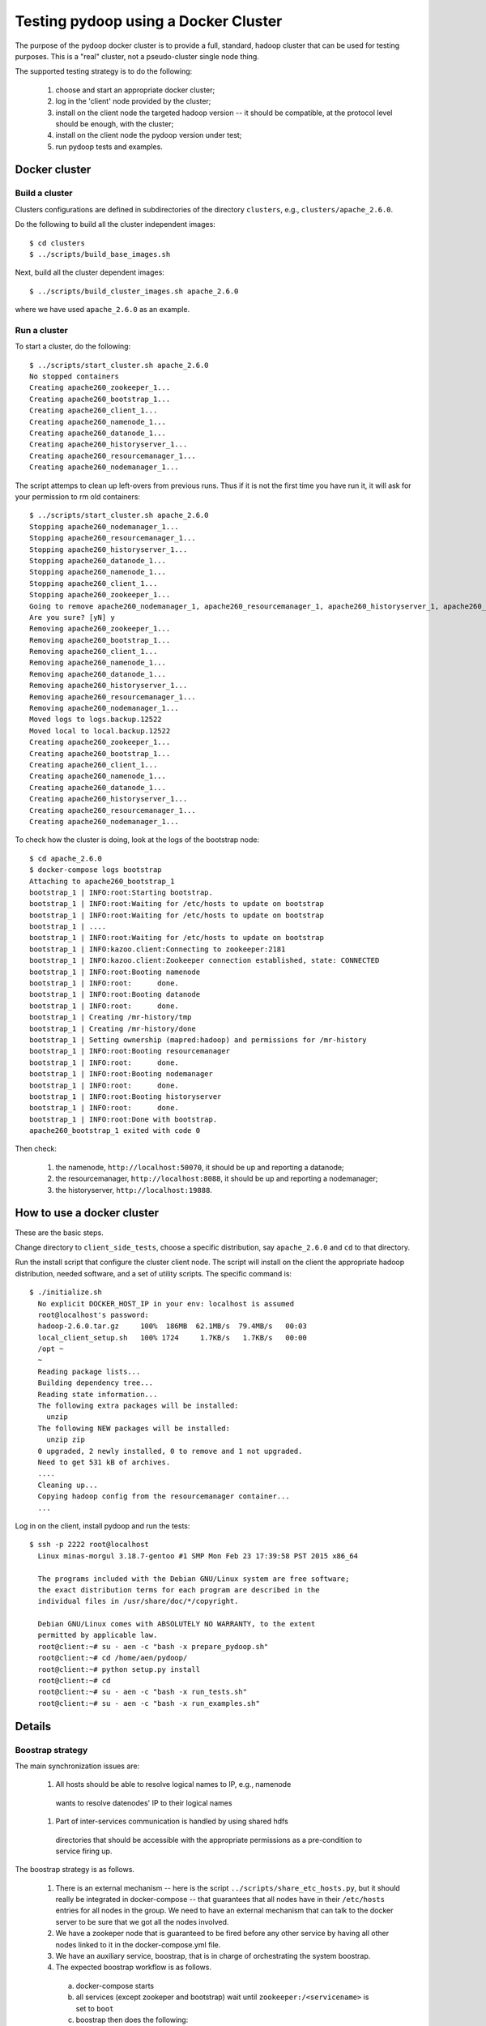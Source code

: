 Testing pydoop using a Docker Cluster
=====================================

The purpose of the pydoop docker cluster is to provide a full, standard, hadoop
cluster that can be used for testing purposes. This is a "real" cluster, not a
pseudo-cluster single node thing.

The supported testing strategy is to do the following:

 #. choose and start an appropriate docker cluster;
 #. log in the 'client' node provided by the cluster;
 #. install on the client node the targeted hadoop version -- it should be
    compatible, at the protocol level should be enough, with the cluster;
 #. install on the client node the pydoop version under test;
 #. run pydoop tests and examples.


Docker cluster
--------------

Build a cluster
;;;;;;;;;;;;;;;

Clusters configurations are defined in subdirectories of the directory
``clusters``, e.g., ``clusters/apache_2.6.0``.

Do the following to build all the cluster independent images::

  $ cd clusters
  $ ../scripts/build_base_images.sh
  
Next, build all the cluster dependent images::

  $ ../scripts/build_cluster_images.sh apache_2.6.0

where we have used ``apache_2.6.0`` as an example.


Run a cluster
;;;;;;;;;;;;;

To start a cluster, do the following::

  $ ../scripts/start_cluster.sh apache_2.6.0
  No stopped containers
  Creating apache260_zookeeper_1...
  Creating apache260_bootstrap_1...
  Creating apache260_client_1...
  Creating apache260_namenode_1...
  Creating apache260_datanode_1...
  Creating apache260_historyserver_1...
  Creating apache260_resourcemanager_1...
  Creating apache260_nodemanager_1...

The script attemps to clean up left-overs from previous runs. Thus if it is not
the first time you have run it, it will ask for your permission to rm old containers::

  $ ../scripts/start_cluster.sh apache_2.6.0
  Stopping apache260_nodemanager_1...
  Stopping apache260_resourcemanager_1...
  Stopping apache260_historyserver_1...
  Stopping apache260_datanode_1...
  Stopping apache260_namenode_1...
  Stopping apache260_client_1...
  Stopping apache260_zookeeper_1...
  Going to remove apache260_nodemanager_1, apache260_resourcemanager_1, apache260_historyserver_1, apache260_client_1, apache260_datanode_1, apache260_namenode_1, apache260_bootstrap_1, apache260_zookeeper_1
  Are you sure? [yN] y
  Removing apache260_zookeeper_1...
  Removing apache260_bootstrap_1...
  Removing apache260_client_1...
  Removing apache260_namenode_1...
  Removing apache260_datanode_1...
  Removing apache260_historyserver_1...
  Removing apache260_resourcemanager_1...
  Removing apache260_nodemanager_1...
  Moved logs to logs.backup.12522
  Moved local to local.backup.12522
  Creating apache260_zookeeper_1...
  Creating apache260_bootstrap_1...
  Creating apache260_client_1...
  Creating apache260_namenode_1...
  Creating apache260_datanode_1...
  Creating apache260_historyserver_1...
  Creating apache260_resourcemanager_1...
  Creating apache260_nodemanager_1...


To check how the cluster is doing, look at the logs of the bootstrap node::

  $ cd apache_2.6.0
  $ docker-compose logs bootstrap
  Attaching to apache260_bootstrap_1
  bootstrap_1 | INFO:root:Starting bootstrap.
  bootstrap_1 | INFO:root:Waiting for /etc/hosts to update on bootstrap
  bootstrap_1 | INFO:root:Waiting for /etc/hosts to update on bootstrap
  bootstrap_1 | ....
  bootstrap_1 | INFO:root:Waiting for /etc/hosts to update on bootstrap
  bootstrap_1 | INFO:kazoo.client:Connecting to zookeeper:2181
  bootstrap_1 | INFO:kazoo.client:Zookeeper connection established, state: CONNECTED
  bootstrap_1 | INFO:root:Booting namenode
  bootstrap_1 | INFO:root:	done.
  bootstrap_1 | INFO:root:Booting datanode
  bootstrap_1 | INFO:root:	done.
  bootstrap_1 | Creating /mr-history/tmp
  bootstrap_1 | Creating /mr-history/done
  bootstrap_1 | Setting ownership (mapred:hadoop) and permissions for /mr-history
  bootstrap_1 | INFO:root:Booting resourcemanager
  bootstrap_1 | INFO:root:	done.
  bootstrap_1 | INFO:root:Booting nodemanager
  bootstrap_1 | INFO:root:	done.
  bootstrap_1 | INFO:root:Booting historyserver
  bootstrap_1 | INFO:root:	done.
  bootstrap_1 | INFO:root:Done with bootstrap.
  apache260_bootstrap_1 exited with code 0

Then check:

  #. the namenode, ``http://localhost:50070``, it should be up and reporting a
     datanode;
  #. the resourcemanager, ``http://localhost:8088``, it should be up and reporting a
     nodemanager;
  #. the historyserver, ``http://localhost:19888``.


How to use a docker cluster
---------------------------

These are the basic steps.

Change directory to ``client_side_tests``, choose a specific distribution, say
``apache_2.6.0`` and ``cd`` to that directory.

Run the install script that configure the cluster client node. The script will
install on the client the appropriate hadoop distribution, needed software, and
a set of utility scripts. The specific command is::

 $ ./initialize.sh 
   No explicit DOCKER_HOST_IP in your env: localhost is assumed
   root@localhost's password: 
   hadoop-2.6.0.tar.gz     100%  186MB  62.1MB/s  79.4MB/s   00:03    
   local_client_setup.sh   100% 1724     1.7KB/s   1.7KB/s   00:00    
   /opt ~
   ~
   Reading package lists...
   Building dependency tree...
   Reading state information...
   The following extra packages will be installed:
     unzip
   The following NEW packages will be installed:
     unzip zip
   0 upgraded, 2 newly installed, 0 to remove and 1 not upgraded.
   Need to get 531 kB of archives.
   ....
   Cleaning up...
   Copying hadoop config from the resourcemanager container...
   ...

Log in on the client, install pydoop and run the tests::

  $ ssh -p 2222 root@localhost
    Linux minas-morgul 3.18.7-gentoo #1 SMP Mon Feb 23 17:39:58 PST 2015 x86_64
    
    The programs included with the Debian GNU/Linux system are free software;
    the exact distribution terms for each program are described in the
    individual files in /usr/share/doc/*/copyright.

    Debian GNU/Linux comes with ABSOLUTELY NO WARRANTY, to the extent
    permitted by applicable law.
    root@client:~# su - aen -c "bash -x prepare_pydoop.sh"
    root@client:~# cd /home/aen/pydoop/
    root@client:~# python setup.py install
    root@client:~# cd
    root@client:~# su - aen -c "bash -x run_tests.sh"
    root@client:~# su - aen -c "bash -x run_examples.sh"    

Details
-------

Boostrap strategy
;;;;;;;;;;;;;;;;;

The main synchronization issues are:

 #. All hosts should be able to resolve logical names to IP, e.g., namenode
   wants to resolve datenodes' IP to their logical names

 #. Part of inter-services communication is handled by using shared hdfs
   directories that should be accessible with the appropriate permissions as a
   pre-condition to service firing up.


The boostrap strategy is as follows.

 #. There is an external mechanism -- here is the script
    ``../scripts/share_etc_hosts.py``, but it should really be integrated in
    docker-compose -- that guarantees that all nodes have in their ``/etc/hosts``
    entries for all nodes in the group.  We need to have an external mechanism
    that can talk to the docker server to be sure that we got all the nodes
    involved.

 #. We have a zookeper node that is guaranteed to be fired before any other
    service by having all other nodes linked to it in the docker-compose.yml
    file.

 #. We have an auxiliary service, boostrap, that is in charge of orchestrating
    the system boostrap.

 #. The expected boostrap workflow is as follows.

   a. docker-compose starts
   b. all services (except zookeper and bootstrap) wait until
      ``zookeeper:/<servicename>`` is set to ``boot``
   c. boostrap then does the following:
      
      1. waits until its /etc/hosts  has been changed;
      2. sets ``/{namenode,datanode}`` to boot;
      3. waits until namenode sets the ``/namenode`` to ``up``;
      4. creates the needed hdfs dirs with appropriate permissions;
      5. sets ``/{resourcemanager,nodemanager,historyserver}`` to ``boot``;
      6. dies gracefully.

